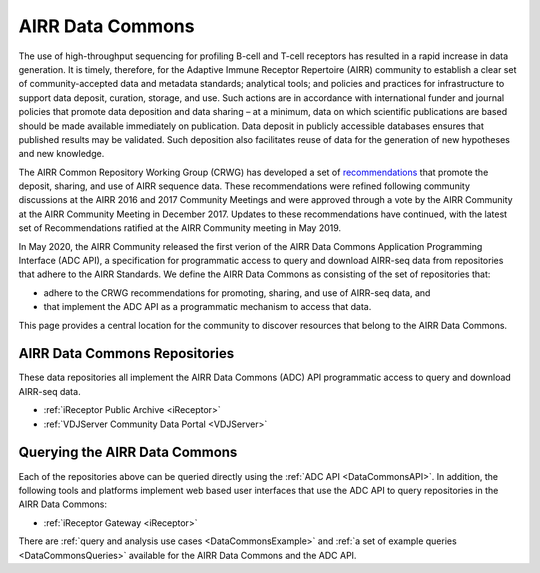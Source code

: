 .. _DataCommons:

AIRR Data Commons
=============================

The use of high-throughput sequencing for profiling B-cell and T-cell
receptors has resulted in a rapid increase in data generation. It is
timely, therefore, for the Adaptive Immune Receptor Repertoire (AIRR)
community to establish a clear set of community-accepted data and
metadata standards; analytical tools; and policies and practices for
infrastructure to support data deposit, curation, storage, and
use. Such actions are in accordance with international funder and
journal policies that promote data deposition and data sharing – at a
minimum, data on which scientific publications are based should be
made available immediately on publication. Data deposit in publicly
accessible databases ensures that published results may be
validated. Such deposition also facilitates reuse of data for the
generation of new hypotheses and new knowledge.

The AIRR Common Repository Working Group (CRWG) has developed a set of
recommendations__ that promote the deposit, sharing, and use
of AIRR sequence data. These recommendations were refined following
community discussions at the AIRR 2016 and 2017 Community Meetings and
were approved through a vote by the AIRR Community at the AIRR
Community Meeting in December 2017. Updates to these recommendations have continued,
with the latest set of Recommendations ratified at the AIRR Community meeting in May 2019.

In May 2020, the AIRR Community released the first verion of the AIRR Data Commons
Application Programming Interface (ADC API), a specification for programmatic access to
query and download AIRR-seq data from repositories that adhere to the AIRR Standards. We define 
the AIRR Data Commons as consisting of the set of repositories that:

- adhere to the CRWG recommendations for promoting, sharing, and use of AIRR-seq data, and
- that implement the ADC API as a programmatic mechanism to access that data.

This page provides a central location for the community to discover resources that belong to the
AIRR Data Commons.

.. __: https://github.com/airr-community/common-repo-wg/blob/master/recommendations.md

AIRR Data Commons Repositories
---------------------------------------

These data repositories all implement the AIRR Data Commons (ADC) API programmatic access to
query and download AIRR-seq data. 

+ :ref:`iReceptor Public Archive <iReceptor>`

+ :ref:`VDJServer Community Data Portal <VDJServer>`

Querying the AIRR Data Commons
---------------------------------------

Each of the repositories above can be queried directly using the :ref:`ADC API <DataCommonsAPI>`. In addition, the
following tools and platforms implement web based user interfaces that use the ADC API to query repositories
in the AIRR Data Commons:

+ :ref:`iReceptor Gateway <iReceptor>`

There are :ref:`query and analysis use cases <DataCommonsExample>` and
:ref:`a set of example queries <DataCommonsQueries>` available for the
AIRR Data Commons and the ADC API.
